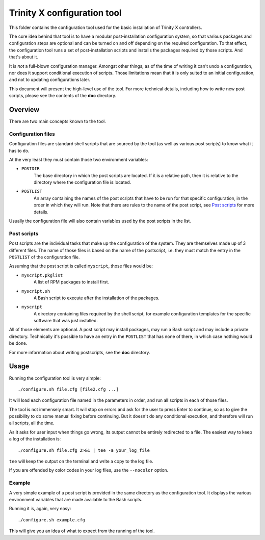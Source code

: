 
Trinity X configuration tool
============================

This folder contains the configuration tool used for the basic installation of
Trinity X controllers.

The core idea behind that tool is to have a modular post-installation
configuration system, so that various packages and configuration steps are
optional and can be turned on and off depending on the required configuration.
To that effect, the configuration tool runs a set of post-installation scripts
and installs the packages required by those scripts. And that's about it.

It is *not* a full-blown configuration manager. Amongst other things, as of the
time of writing it can't undo a configuration, nor does it support conditional
execution of scripts. Those limitations mean that it is only suited to an
initial configuration, and not to updating configurations later.

This document will present the high-level use of the tool. For more technical
details, including how to write new post scripts, please see the contents of
the **doc** directory.



Overview
--------

There are two main concepts known to the tool.


Configuration files
~~~~~~~~~~~~~~~~~~~

Configuration files are standard shell scripts that are sourced by the tool (as
well as various post scripts) to know what it has to do.

At the very least they must contain those two environment variables:

- ``POSTDIR``
    The base directory in which the post scripts are located.
    If it is a relative path, then it is relative to the directory where the
    configuration file is located.

- ``POSTLIST``
    An array containing the names of the post scripts that have to be run
    for that specific configuration, in the order in which they will run. Note
    that there are rules to the name of the post script, see `Post scripts`_ for
    more details.

Usually the configuration file will also contain variables used by the post
scripts in the list.


Post scripts
~~~~~~~~~~~~
  
Post scripts are the individual tasks that make up the configuration of the
system. They are themselves made up of 3 different files. The name of those
files is based on the name of the postscript, i.e. they must match the entry in
the ``POSTLIST`` of the configuration file.

Assuming that the post script is called ``myscript``, those files would be:

- ``myscript.pkglist``
    A list of RPM packages to install first.

- ``myscript.sh``
    A Bash script to execute after the installation of the packages.

- ``myscript``
    A directory containing files required by the shell script, for example
    configuration templates for the specific software that was just installed.

All of those elements are optional. A post script may install packages, may
run a Bash script and may include a private directory. Technically it's possible
to have an entry in the ``POSTLIST`` that has none of there, in which case
nothing would be done.

For more information about writing postscripts, see the **doc** directory.



Usage
-----

Running the configuration tool is very simple::

    ./configure.sh file.cfg [file2.cfg ...]

It will load each configuration file named in the parameters in order, and run
all scripts in each of those files.

The tool is not immensely smart. It will stop on errors and ask for the user to
press Enter to continue, so as to give the possibility to do some manual fixing
before continuing. But it doesn't do any conditional execution, and therefore
will run all scripts, all the time.

As it asks for user input when things go wrong, its output cannot be entirely
redirected to a file. The easiest way to keep a log of the installation is::

    ./configure.sh file.cfg 2>&1 | tee -a your_log_file

``tee`` will keep the output on the terminal and write a copy to the log file.

If you are offended by color codes in your log files, use the ``--nocolor``
option.


Example
~~~~~~~

A very simple example of a post script is provided in the same directory as the
configuration tool. It displays the various environment variables that are made
available to the Bash scripts.

Running it is, again, very easy::

    ./configure.sh example.cfg

This will give you an idea of what to expect from the running of the tool.

